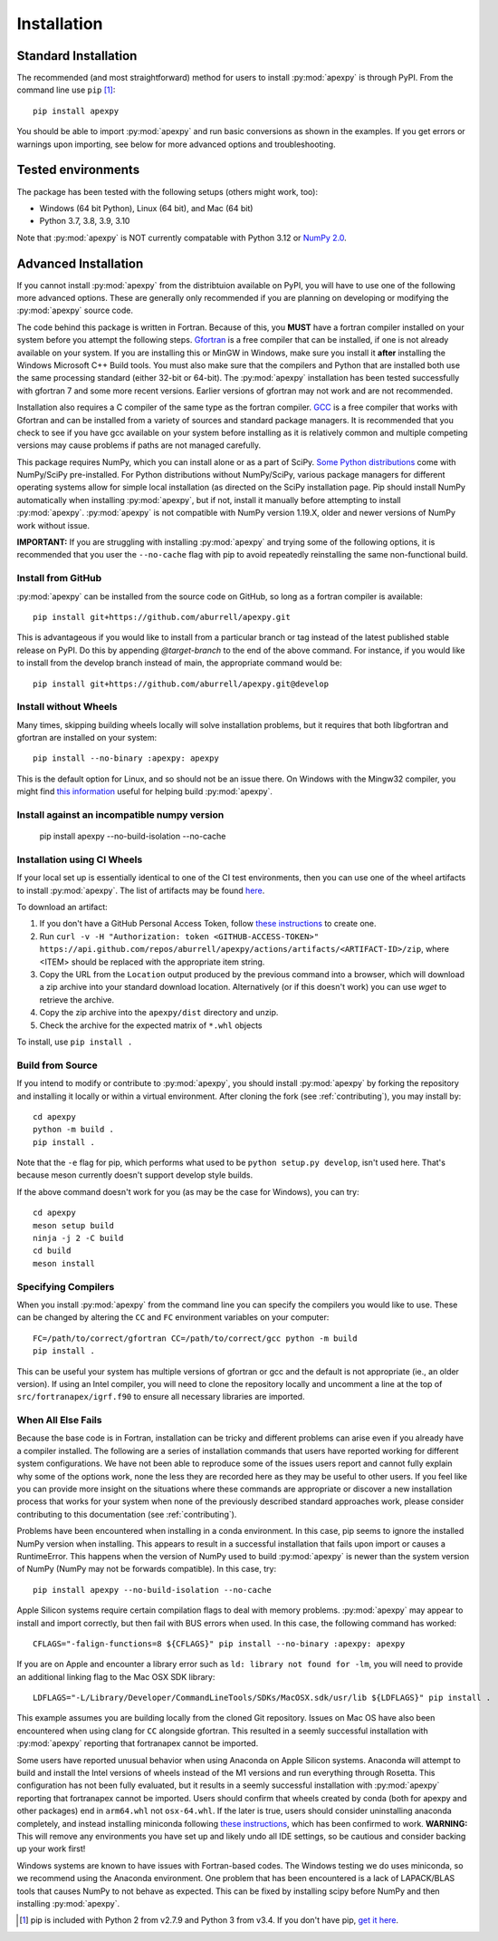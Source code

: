 .. _installation:

Installation
============

.. _installation-cmd:

Standard Installation
---------------------

The recommended (and most straightforward) method for users to install
:py:mod:`apexpy` is through PyPI. From the command line use ``pip`` [1]_::

    pip install apexpy

You should be able to import :py:mod:`apexpy` and run basic conversions as shown in the
examples.  If you get errors or warnings upon importing, see below for more
advanced options and troubleshooting.


.. _installation-tested:

Tested environments
-------------------

The package has been tested with the following setups (others might work, too):

* Windows (64 bit Python), Linux (64 bit), and Mac (64 bit)
* Python 3.7, 3.8, 3.9, 3.10

Note that :py:mod:`apexpy` is NOT currently compatable with Python 3.12 or 
`NumPy 2.0 <https://numpy.org/doc/stable/numpy_2_0_migration_guide.html#numpy-2-migration-guide>`_.  


Advanced Installation
---------------------

If you cannot install :py:mod:`apexpy` from the distribtuion available on PyPI,
you will have to use one of the following more advanced options. These are
generally only recommended if you are planning on developing or modifying the
:py:mod:`apexpy` source code.

The code behind this package is written in Fortran.  Because of this, you
**MUST** have a fortran compiler installed on your system before you attempt
the following steps.  `Gfortran <https://gcc.gnu.org/wiki/GFortran>`_ is a free
compiler that can be installed, if one is not already available on your system.
If you are installing this or MinGW in Windows, make sure you install it
**after** installing the Windows Microsoft C++ Build tools. You must also make
sure that the compilers and Python that are installed both use the same
processing standard (either 32-bit or 64-bit). The :py:mod:`apexpy`
installation has been tested successfully with gfortran 7 and some more recent
versions.  Earlier versions of gfortran may not work and are not recommended.

Installation also requires a C compiler of the same type as the fortran
compiler. `GCC <https://gcc.gnu.org/>`_ is a free compiler that works with
Gfortran and can be installed from a variety of sources and standard package
managers. It is recommended that you check to see if you have gcc available on
your system before installing as it is relatively common and multiple competing
versions may cause problems if paths are not managed carefully.

This package requires NumPy, which you can install alone or as a part of SciPy.
`Some Python distributions <https://scipy.org/install/>`_
come with NumPy/SciPy pre-installed. For Python distributions without
NumPy/SciPy, various package managers for different operating systems allow
for simple local installation (as directed on the SciPy installation page.
Pip should install NumPy automatically when installing :py:mod:`apexpy`, but if
not, install it manually before attempting to install :py:mod:`apexpy`.
:py:mod:`apexpy` is not compatible with NumPy version 1.19.X, older and newer
versions of NumPy work without issue.

**IMPORTANT:** If you are struggling with installing :py:mod:`apexpy` and trying
some of the following options, it is recommended that you user the
``--no-cache`` flag with pip to avoid repeatedly reinstalling the same
non-functional build.


Install from GitHub
^^^^^^^^^^^^^^^^^^^

:py:mod:`apexpy` can be installed from the source code on GitHub, so long as a
fortran compiler is available::

  pip install git+https://github.com/aburrell/apexpy.git

This is advantageous if you would like to install from a particular branch or
tag instead of the latest published stable release on PyPI.  Do this by
appending `@target-branch` to the end of the above command.  For instance, if
you would like to install from the develop branch instead of main, the
appropriate command would be::

  pip install git+https://github.com/aburrell/apexpy.git@develop


Install without Wheels
^^^^^^^^^^^^^^^^^^^^^^

Many times, skipping building wheels locally will solve installation problems,
but it requires that both libgfortran and gfortran are installed on your
system::

    pip install --no-binary :apexpy: apexpy

This is the default option for Linux, and so should not be an issue there. On
Windows with the Mingw32 compiler, you might find `this information <https://wiki.python.org/moin/WindowsCompilers#GCC_-_MinGW-w64_.28x86.2C_x64.29>`_
useful for helping build :py:mod:`apexpy`.

Install against an incompatible numpy version
^^^^^^^^^^^^^^^^^^^^^^^^^^^^^^^^^^^^^^^^^^^^^

  pip install apexpy --no-build-isolation --no-cache


Installation using CI Wheels
^^^^^^^^^^^^^^^^^^^^^^^^^^^^

If your local set up is essentially identical to one of the CI test
environments, then you can use one of the wheel artifacts to install
:py:mod:`apexpy`. The list of artifacts may be found
`here <https://api.github.com/repos/aburrell/apexpy/actions/artifacts>`_.

To download an artifact:

1. If you don't have a GitHub Personal Access Token, follow
   `these instructions <https://docs.github.com/en/authentication/keeping-your-account-and-data-secure/creating-a-personal-access-token>`_
   to create one.
2. Run ``curl -v -H "Authorization: token <GITHUB-ACCESS-TOKEN>" https://api.github.com/repos/aburrell/apexpy/actions/artifacts/<ARTIFACT-ID>/zip``, where
   <ITEM> should be replaced with the appropriate item string.
3. Copy the URL from the ``Location`` output produced by the previous command
   into a browser, which will download a zip archive into your standard
   download location. Alternatively (or if this doesn't work) you can use
   `wget` to retrieve the archive.
4. Copy the zip archive into the ``apexpy/dist`` directory and unzip.
5. Check the archive for the expected matrix of ``*.whl`` objects

To install, use ``pip install .``

.. _installation-build:

Build from Source
^^^^^^^^^^^^^^^^^

If you intend to modify or contribute to :py:mod:`apexpy`, you should install
:py:mod:`apexpy` by forking the repository and installing it locally or within
a virtual environment. After cloning the fork (see :ref:`contributing`),
you may install by::

  cd apexpy
  python -m build .
  pip install .


Note that the ``-e`` flag for pip, which performs what used to be
``python setup.py develop``, isn't used here.  That's because meson currently
doesn't support develop style builds.

If the above command doesn't work for you (as may be the case for Windows), you
can try::

  cd apexpy
  meson setup build
  ninja -j 2 -C build
  cd build
  meson install


Specifying Compilers
^^^^^^^^^^^^^^^^^^^^

When you install :py:mod:`apexpy` from the command line you can specify the
compilers you would like to use.  These can be changed by altering the ``CC``
and ``FC`` environment variables on your computer::

  FC=/path/to/correct/gfortran CC=/path/to/correct/gcc python -m build
  pip install .

This can be useful your system has multiple versions of gfortran or gcc and the
default is not appropriate (ie., an older version). If using an Intel compiler,
you will need to clone the repository locally and uncomment a line at the top of
``src/fortranapex/igrf.f90`` to ensure all necessary libraries are imported.


When All Else Fails
^^^^^^^^^^^^^^^^^^^

Because the base code is in Fortran, installation can be tricky and different
problems can arise even if you already have a compiler installed.  The following
are a series of installation commands that users have reported working for
different system configurations.  We have not been able to reproduce some of
the issues users report and cannot fully explain why some of the options work,
none the less they are recorded here as they may be useful to other users.  If
you feel like you can provide more insight on the situations where these
commands are appropriate or discover a new installation process that works for
your system when none of the previously described standard approaches work,
please consider contributing to this documentation (see :ref:`contributing`).

Problems have been encountered when installing in a conda environment. In this
case, pip seems to ignore the installed NumPy version when installing. This
appears to result in a successful installation that fails upon import or causes
a RuntimeError. This happens when the version of NumPy used to build
:py:mod:`apexpy` is newer than the system version of NumPy (NumPy may not be
forwards compatible). In this case, try::

  pip install apexpy --no-build-isolation --no-cache


Apple Silicon systems require certain compilation flags to deal with memory
problems. :py:mod:`apexpy` may appear to install and import correctly, but then
fail with BUS errors when used. In this case, the following command has worked::

  CFLAGS="-falign-functions=8 ${CFLAGS}" pip install --no-binary :apexpy: apexpy


If you are on Apple and encounter a library error such as
``ld: library not found for -lm``, you will need to provide an additional
linking flag to the Mac OSX SDK library::

  LDFLAGS="-L/Library/Developer/CommandLineTools/SDKs/MacOSX.sdk/usr/lib ${LDFLAGS}" pip install .

This example assumes you are building
locally from the cloned Git repository.  Issues on Mac OS have also been
encountered when using clang for ``CC`` alongside gfortran.  This resulted in a
seemly successful installation with :py:mod:`apexpy` reporting that fortranapex
cannot be imported.

Some users have reported unusual behavior when using Anaconda on Apple Silicon
systems.  Anaconda will attempt to build and install the Intel versions of
wheels instead of the M1 versions and run everything through Rosetta.  This
configuration has not been fully evaluated, but it results in a seemly
successful installation with :py:mod:`apexpy` reporting that fortranapex
cannot be imported.  Users should confirm that wheels created by conda (both for
apexpy and other packages) end in ``arm64.whl`` not ``osx-64.whl``.  If the
later is true, users should consider uninstalling anaconda completely, and
instead installing miniconda following
`these instructions <https://conda.io/projects/conda/en/stable/user-guide/install/macos.html>`_,
which has been confirmed to work. **WARNING:** This will remove any environments
you have set up and likely undo all IDE settings, so be cautious and consider
backing up your work first!


Windows systems are known to have issues with Fortran-based codes.  The Windows
testing we do uses miniconda, so we recommend using the Anaconda environment.
One problem that has been encountered is a lack of LAPACK/BLAS tools that
causes NumPy to not behave as expected.  This can be fixed by installing
scipy before NumPy and then installing :py:mod:`apexpy`.


.. [1] pip is included with Python 2 from v2.7.9 and Python 3 from v3.4.
       If you don't have pip,
       `get it here <https://pip.pypa.io/en/stable/installing/>`_.
